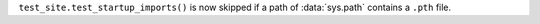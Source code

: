 ``test_site.test_startup_imports()`` is now skipped if a path of
:data:`sys.path` contains a ``.pth`` file.
